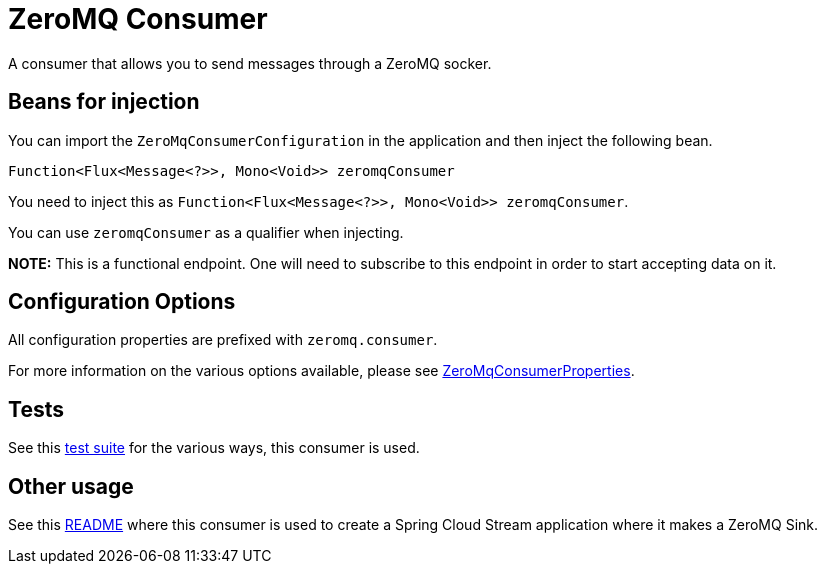 = ZeroMQ Consumer

A consumer that allows you to send messages through a ZeroMQ socker.

== Beans for injection

You can import the `ZeroMqConsumerConfiguration` in the application and then inject the following bean.

`Function<Flux<Message<?>>, Mono<Void>> zeromqConsumer`

You need to inject this as `Function<Flux<Message<?>>, Mono<Void>> zeromqConsumer`.

You can use `zeromqConsumer` as a qualifier when injecting.

**NOTE:** This is a functional endpoint. One will need to subscribe to this endpoint in order to start accepting data on it.

== Configuration Options

All configuration properties are prefixed with `zeromq.consumer`.

For more information on the various options available, please see link:src/main/java/org/springframework/cloud/fn/consumer/zeromq/ZeroMqConsumerProperties.java[ZeroMqConsumerProperties].

== Tests

See this link:src/test/java/org/springframework/cloud/fn/consumer/zeromq/[test suite] for the various ways, this consumer is used.

== Other usage

See this https://github.com/spring-cloud/stream-applications/blob/master/applications/sink/zeromq-sink/README.adoc[README] where this consumer is used to create a Spring Cloud Stream application where it makes a ZeroMQ Sink.
